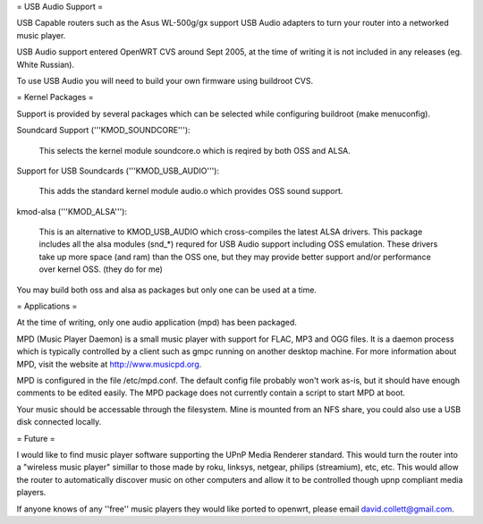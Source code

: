 = USB Audio Support =

USB Capable routers such as the Asus WL-500g/gx support USB Audio adapters to turn your router into a networked music player.

USB Audio support entered OpenWRT CVS around Sept 2005, at the time of writing it is not included in any releases (eg. White Russian).

To use USB Audio you will need to build your own firmware using buildroot CVS.

= Kernel Packages =

Support is provided by several packages which can be selected while configuring buildroot (make menuconfig).

Soundcard Support ('''KMOD_SOUNDCORE'''):

    This selects the kernel module soundcore.o which is reqired by both OSS and ALSA.

Support for USB Soundcards ('''KMOD_USB_AUDIO'''):

    This adds the standard kernel module audio.o which provides OSS sound support.

kmod-alsa ('''KMOD_ALSA'''):

    This is an alternative to KMOD_USB_AUDIO which cross-compiles the latest ALSA drivers. This package includes all the alsa modules (snd_*) requred for USB Audio support including OSS emulation. These drivers take up more space (and ram) than the OSS one, but they may provide better support and/or performance over kernel OSS. (they do for me)

You may build both oss and alsa as packages but only one can be used at a time.

= Applications =

At the time of writing, only one audio application (mpd) has been packaged.

MPD (Music Player Daemon) is a small music player with support for FLAC, MP3 and OGG files. It is a daemon process which is typically controlled by a client such as gmpc running on another desktop machine. For more information about MPD, visit the website at http://www.musicpd.org.

MPD is configured in the file /etc/mpd.conf. The default config file probably won't work as-is, but it should have enough comments to  be edited easily. The MPD package does not currently contain a script to start MPD at boot.

Your music should be accessable through the filesystem. Mine is mounted from an NFS share, you could also use a USB disk connected locally.

= Future =

I would like to find music player software supporting the UPnP Media Renderer standard. This would turn the router into a "wireless music player" simillar to those made by roku, linksys, netgear, philips (streamium), etc, etc. This would allow the router to automatically discover music on other computers and allow it to be controlled though upnp compliant media players.

If anyone knows of any ''free'' music players they would like ported to openwrt, please email david.collett@gmail.com.
